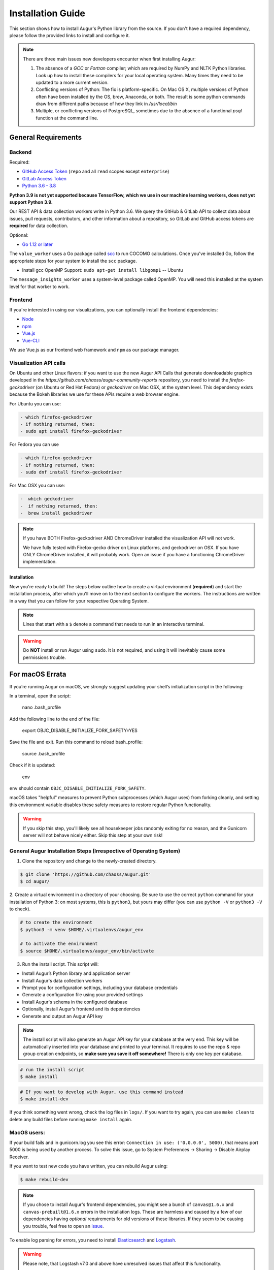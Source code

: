 Installation Guide
=============

This section shows how to install Augur's Python library from the source. If you don't have a required dependency, please follow the provided links to install and configure it.

.. note::
  There are three main issues new developers encounter when first installing Augur: 

  1. The absence of a `GCC` or `Fortran` compiler; which are required by NumPy and NLTK Python libraries. Look up how to install these compilers for your local operating system. Many times they need to be updated to a more current version.

  2. Conflicting versions of Python: The fix is platform-specific. On Mac OS X, multiple versions of Python often have been installed by the OS, brew, Anaconda, or both. The result is some python commands draw from different paths because of how they link in `/usr/local/bin`

  3. Multiple, or conflicting versions of PostgreSQL, sometimes due to the absence of a functional `psql` function at the command line.
   
General Requirements
~~~~~~~~~~~~~~~~~~~~

Backend
---------
Required:

-  `GitHub Access Token <https://github.com/settings/tokens>`__ (``repo`` and all ``read`` scopes except ``enterprise``)
-  `GitLab Access Token <https://gitlab.com/profile/personal_access_tokens>`__
-  `Python 3.6 - 3.8 <https://www.python.org/downloads/>`__

**Python 3.9 is not yet supported because TensorFlow, which we use in our machine learning workers, does not yet support Python 3.9.**

Our REST API & data collection workers write in Python 3.6. We query the GitHub & GitLab API to collect data about issues, pull requests, contributors, and other information about a repository, so GitLab and GitHub access tokens are **required** for data collection.

Optional:

-  `Go 1.12 or later <https://golang.org/doc/install>`__

The ``value_worker`` uses a Go package called `scc <https://github.com/boyter/scc>`_ to run COCOMO calculations.
Once you've installed Go, follow the appropriate steps for your system to install the ``scc`` package.

-  Install gcc OpenMP Support: ``sudo apt-get install libgomp1`` -- Ubuntu 

The ``message_insights_worker`` uses a system-level package called OpenMP. You will need this installed at the system level for that worker to work. 


Frontend
---------
If you're interested in using our visualizations, you can optionally install the frontend dependencies:

-  `Node <https://nodejs.org/en/>`__
-  `npm <https://www.npmjs.com/>`__
-  `Vue.js <https://vuejs.org/>`__  
-  `Vue-CLI <https://cli.vuejs.org/>`__

We use Vue.js as our frontend web framework and ``npm`` as our package manager.


Visualization API calls
---------------------------

On Ubuntu and other Linux flavors: if you want to use the new Augur API Calls that generate downloadable graphics developed in the `https://github.com/chaoss/augur-community-reports` repository, you need to install the `firefox-geckodriver` (on Ubuntu or Red Hat Fedora) or `geckodriver` on Mac OSX, at the system level. This dependency exists because the Bokeh libraries we use for these APIs require a web browser engine. 

For Ubuntu you can use: 

.. code-block:: bash

    - which firefox-geckodriver
    - if nothing returned, then: 
    - sudo apt install firefox-geckodriver

For Fedora you can use

.. code-block:: bash

    - which firefox-geckodriver
    - if nothing returned, then: 
    - sudo dnf install firefox-geckodriver

For Mac OSX you can use: 

.. code-block:: bash

    -  which geckodriver
    -  if nothing returned, then:
    -  brew install geckodriver

.. note::
  If you have BOTH Firefox-geckodriver AND ChromeDriver installed the visualization API will not work. 

  We have fully tested with Firefox-gecko driver on Linux platforms, and geckodriver on OSX. If you have ONLY ChromeDriver installed, it will probably work. Open an issue if you have a functioning ChromeDriver implementation.  


===================
Installation 
===================

Now you're ready to build! The steps below outline how to create a virtual environment (**required**) and start the installation process,
after which you'll move on to the next section to configure the workers. The instructions are written in a way that you can follow for your respective Operating System.

.. note::
  Lines that start with a ``$`` denote a command that needs to run in an interactive terminal.

.. warning::
  Do **NOT** install or run Augur using ``sudo``. It is not required, and using it will inevitably cause some permissions trouble.

For macOS Errata
~~~~~~~~~~~~~~~~ 

If you’re running Augur on macOS, we strongly suggest updating your shell’s initialization script in the following:

In a terminal, open the script:

  nano .bash_profile
 
Add the following line to the end of the file:

  export OBJC_DISABLE_INITIALIZE_FORK_SAFETY=YES

Save the file and exit.
Run this command to reload bash_profile:

  source .bash_profile

Check if it is updated:

  env

``env`` should contain ``OBJC_DISABLE_INITIALIZE_FORK_SAFETY``.

macOS takes "helpful" measures to prevent Python subprocesses (which Augur uses) from forking cleanly, and setting this environment variable disables these safety measures to restore regular Python functionality.

.. warning::
  If you skip this step, you'll likely see all housekeeper jobs randomly exiting for no reason, and the Gunicorn server will not behave nicely either. Skip this step at your own risk!


General Augur Installation Steps (Irrespective of Operating System)
--------------------------------------------------------------

1. Clone the repository and change to the newly-created directory.

.. code-block:: bash

   $ git clone 'https://github.com/chaoss/augur.git'
   $ cd augur/

2. Create a virtual environment in a directory of your choosing. Be sure to use the correct ``python`` command for
your installation of Python 3: on most systems, this is ``python3``, but yours may differ (you can use ``python -V`` or ``python3 -V`` to check).

.. code-block:: bash

    # to create the environment
    $ python3 -m venv $HOME/.virtualenvs/augur_env

    # to activate the environment
    $ source $HOME/.virtualenvs/augur_env/bin/activate

3. Run the install script. This script will:

- Install Augur’s Python library and application server
- Install Augur's data collection workers
- Prompt you for configuration settings, including your database credentials
- Generate a configuration file using your provided settings
- Install Augur's schema in the configured database
- Optionally, install Augur’s frontend and its dependencies
- Generate and output an Augur API key

.. note::

  The install script will also generate an Augur API key for your database at the very end. This key will be automatically inserted into your database and printed to your terminal. It requires to use the repo & repo group creation endpoints, so **make sure you save it off somewhere!** There is only one key per database.

.. code-block:: bash

   # run the install script
   $ make install

.. code-block:: bash

   # If you want to develop with Augur, use this command instead
   $ make install-dev

If you think something went wrong, check the log files in ``logs/``. If you want to try again, you can use ``make clean`` to delete any build files before running ``make install`` again.

MacOS users: 
------------

If your build fails and in gunicorn.log you see this error: ``Connection in use: ('0.0.0.0', 5000)``, that means port 5000 is being used by another process. To solve this issue, go to System Preferences -> Sharing -> Disable Airplay Receiver.

If you want to test new code you have written, you can rebuild Augur using: 

.. code-block:: bash

   $ make rebuild-dev

.. note::

  If you chose to install Augur's frontend dependencies, you might see a bunch of ``canvas@1.6.x`` and ``canvas-prebuilt@1.6.x`` errors in the installation logs. These are harmless and caused by a few of our dependencies having *optional* requirements for old versions of these libraries. If they seem to be causing you trouble, feel free to open an `issue <https://github.com/chaoss/augur/issues>`_.

To enable log parsing for errors, you need to install `Elasticsearch <https://www.elastic.co/downloads/elasticsearch>`_ and `Logstash <https://www.elastic.co/downloads/past-releases/logstash-6-8-10>`_.

.. warning::

   Please note, that Logstash v7.0 and above have unresolved issues that affect this functionality.
   
   In order to use it in the near future, please download v6.8.

   If you use a package manager, it defaults to v7+, so we recommend downloading `binary <https://www.elastic.co/downloads/past-releases/logstash-6-8-10>`_ .

   This change is tested with Elasticsearch v7.8.0_2 and Logstash v6.8.10.

Once everything installs, you're ready to `configure your data collection workers <collecting-data.html>`_!
